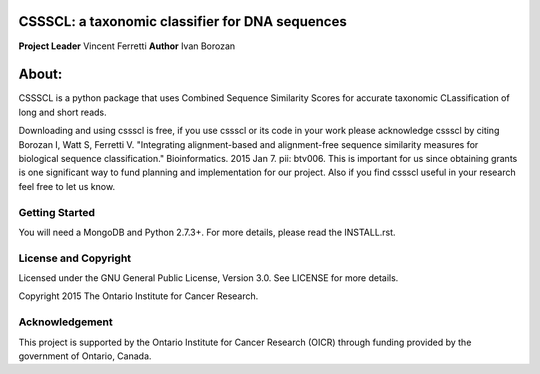 CSSSCL: a taxonomic classifier for DNA sequences
======

**Project Leader** Vincent Ferretti 
**Author** Ivan Borozan 

About:
======

CSSSCL is a python package that uses Combined Sequence Similarity Scores for accurate taxonomic CLassification of long and short reads.

Downloading and using cssscl is free, if you use cssscl or its code in your work 
please acknowledge cssscl by citing Borozan I, Watt S, Ferretti V. "Integrating 
alignment-based and alignment-free sequence similarity measures for biological sequence classification." 
Bioinformatics. 2015 Jan 7. pii: btv006.
This is important for us since obtaining grants is one significant way to fund planning 
and implementation for our project. Also if you find cssscl useful in your research feel 
free to let us know.  

Getting Started
---------------
You will need a MongoDB and Python 2.7.3+. For more details, please read the INSTALL.rst.  


License and Copyright
---------------------
Licensed under the GNU General Public License, Version 3.0. See LICENSE for more details.

Copyright 2015 The Ontario Institute for Cancer Research.


Acknowledgement
---------------
This project is supported by the Ontario Institute for Cancer Research
(OICR) through funding provided by the government of Ontario, Canada.
